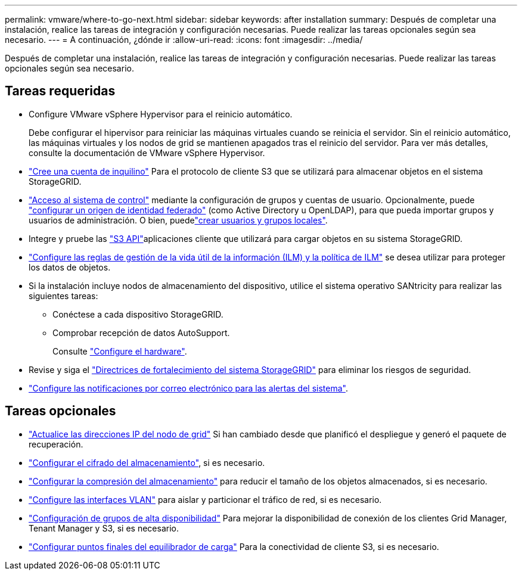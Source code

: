 ---
permalink: vmware/where-to-go-next.html 
sidebar: sidebar 
keywords: after installation 
summary: Después de completar una instalación, realice las tareas de integración y configuración necesarias. Puede realizar las tareas opcionales según sea necesario. 
---
= A continuación, ¿dónde ir
:allow-uri-read: 
:icons: font
:imagesdir: ../media/


[role="lead"]
Después de completar una instalación, realice las tareas de integración y configuración necesarias. Puede realizar las tareas opcionales según sea necesario.



== Tareas requeridas

* Configure VMware vSphere Hypervisor para el reinicio automático.
+
Debe configurar el hipervisor para reiniciar las máquinas virtuales cuando se reinicia el servidor. Sin el reinicio automático, las máquinas virtuales y los nodos de grid se mantienen apagados tras el reinicio del servidor. Para ver más detalles, consulte la documentación de VMware vSphere Hypervisor.



* link:../admin/managing-tenants.html["Cree una cuenta de inquilino"] Para el protocolo de cliente S3 que se utilizará para almacenar objetos en el sistema StorageGRID.
* link:../admin/controlling-storagegrid-access.html["Acceso al sistema de control"] mediante la configuración de grupos y cuentas de usuario. Opcionalmente, puede link:../admin/using-identity-federation.html["configurar un origen de identidad federado"] (como Active Directory u OpenLDAP), para que pueda importar grupos y usuarios de administración. O bien, puedelink:../admin/managing-users.html#create-a-local-user["crear usuarios y grupos locales"].
* Integre y pruebe las link:../s3/configuring-tenant-accounts-and-connections.html["S3 API"]aplicaciones cliente que utilizará para cargar objetos en su sistema StorageGRID.
* link:../ilm/index.html["Configure las reglas de gestión de la vida útil de la información (ILM) y la política de ILM"] se desea utilizar para proteger los datos de objetos.
* Si la instalación incluye nodos de almacenamiento del dispositivo, utilice el sistema operativo SANtricity para realizar las siguientes tareas:
+
** Conéctese a cada dispositivo StorageGRID.
** Comprobar recepción de datos AutoSupport.
+
Consulte https://docs.netapp.com/us-en/storagegrid-appliances/installconfig/configuring-hardware.html["Configure el hardware"^].



* Revise y siga el link:../harden/index.html["Directrices de fortalecimiento del sistema StorageGRID"] para eliminar los riesgos de seguridad.
* link:../monitor/email-alert-notifications.html["Configure las notificaciones por correo electrónico para las alertas del sistema"].




== Tareas opcionales

* link:../maintain/changing-ip-addresses-and-mtu-values-for-all-nodes-in-grid.html["Actualice las direcciones IP del nodo de grid"] Si han cambiado desde que planificó el despliegue y generó el paquete de recuperación.
* link:../admin/changing-network-options-object-encryption.html["Configurar el cifrado del almacenamiento"], si es necesario.
* link:../admin/configuring-stored-object-compression.html["Configurar la compresión del almacenamiento"] para reducir el tamaño de los objetos almacenados, si es necesario.
* link:../admin/configure-vlan-interfaces.html["Configure las interfaces VLAN"] para aislar y particionar el tráfico de red, si es necesario.
* link:../admin/configure-high-availability-group.html["Configuración de grupos de alta disponibilidad"] Para mejorar la disponibilidad de conexión de los clientes Grid Manager, Tenant Manager y S3, si es necesario.
* link:../admin/configuring-load-balancer-endpoints.html["Configurar puntos finales del equilibrador de carga"] Para la conectividad de cliente S3, si es necesario.

